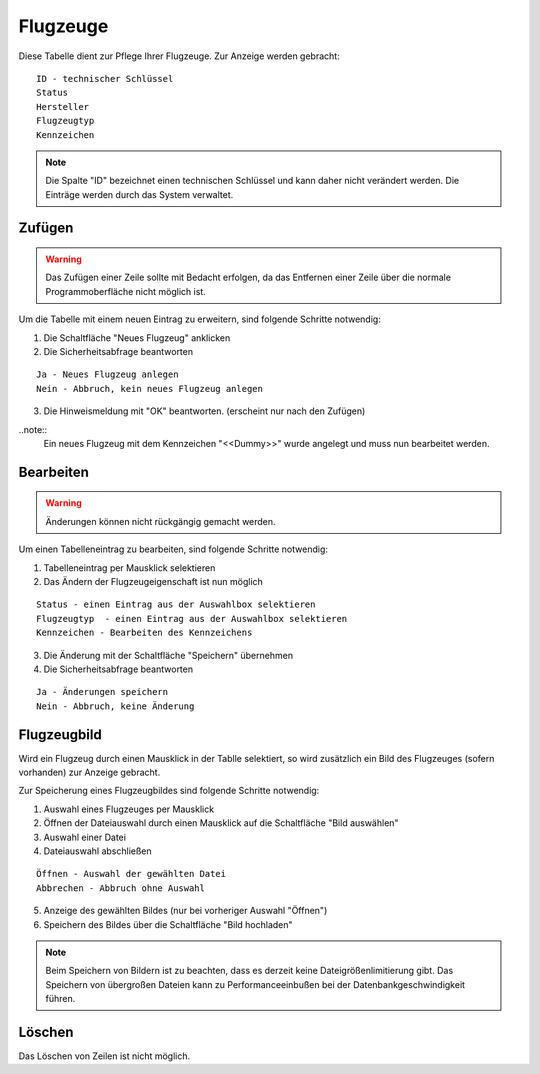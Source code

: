 Flugzeuge
====================================================

Diese Tabelle dient zur Pflege Ihrer Flugzeuge. Zur Anzeige werden gebracht:

::

	ID - technischer Schlüssel
	Status
	Hersteller
	Flugzeugtyp
	Kennzeichen
	
.. note::
	Die Spalte "ID" bezeichnet einen technischen Schlüssel und kann daher nicht verändert werden. Die Einträge werden durch das System verwaltet.
	
Zufügen
----------------------------------------------------

.. warning::
	Das Zufügen einer Zeile sollte mit Bedacht erfolgen, da das Entfernen einer Zeile über die normale Programmoberfläche nicht möglich ist.

Um die Tabelle mit einem neuen Eintrag zu erweitern, sind folgende Schritte notwendig:

1. Die Schaltfläche "Neues Flugzeug" anklicken
2. Die Sicherheitsabfrage beantworten

::
	
	Ja - Neues Flugzeug anlegen
	Nein - Abbruch, kein neues Flugzeug anlegen
	
3. Die Hinweismeldung mit "OK" beantworten. (erscheint nur nach den Zufügen)

..note::	
	Ein neues Flugzeug mit dem Kennzeichen "<<Dummy>>" wurde angelegt und muss nun bearbeitet werden.


Bearbeiten
----------------------------------------------------

.. warning::
	Änderungen können nicht rückgängig gemacht werden.

Um einen Tabelleneintrag zu bearbeiten, sind folgende Schritte notwendig:

1. Tabelleneintrag per Mausklick selektieren
2. Das Ändern der Flugzeugeigenschaft ist nun möglich

::

	Status - einen Eintrag aus der Auswahlbox selektieren
	Flugzeugtyp  - einen Eintrag aus der Auswahlbox selektieren
	Kennzeichen - Bearbeiten des Kennzeichens
	
3. Die Änderung mit der Schaltfläche "Speichern" übernehmen
4. Die Sicherheitsabfrage beantworten

::
	
	Ja - Änderungen speichern
	Nein - Abbruch, keine Änderung
	
Flugzeugbild
----------------------------------------------------

Wird ein Flugzeug durch einen Mausklick in der Tablle selektiert, so wird zusätzlich ein Bild des Flugzeuges (sofern vorhanden) zur Anzeige gebracht.

Zur Speicherung eines Flugzeugbildes sind folgende Schritte notwendig:

1. Auswahl eines Flugzeuges per Mausklick
2. Öffnen der Dateiauswahl durch einen Mausklick auf die Schaltfläche "Bild auswählen"
3. Auswahl einer Datei
4. Dateiauswahl abschließen

::	
	
	Öffnen - Auswahl der gewählten Datei
	Abbrechen - Abbruch ohne Auswahl
	
5. Anzeige des gewählten Bildes (nur bei vorheriger Auswahl "Öffnen")
6. Speichern des Bildes über die Schaltfläche "Bild hochladen"

.. note::
	Beim Speichern von Bildern ist zu beachten, dass es derzeit keine Dateigrößenlimitierung gibt. Das Speichern von übergroßen Dateien kann zu Performanceeinbußen bei der Datenbankgeschwindigkeit führen.

Löschen
----------------------------------------------------

Das Löschen von Zeilen ist nicht möglich.
